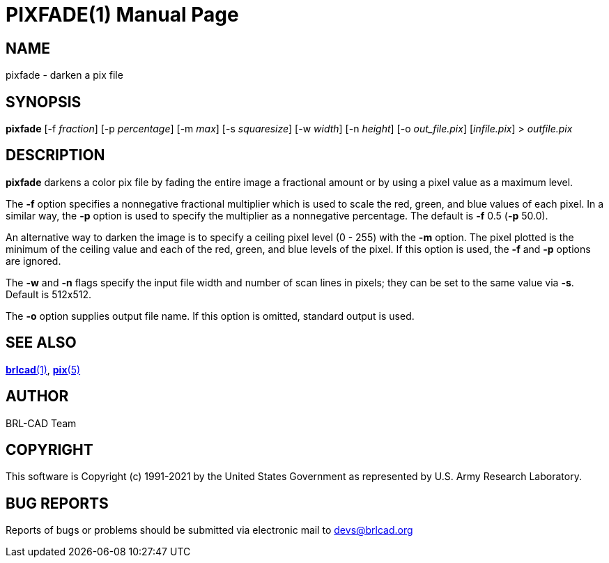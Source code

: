 = PIXFADE(1)
ifndef::site-gen-antora[:doctype: manpage]
:man manual: BRL-CAD
:man source: BRL-CAD
:page-role: manpage

== NAME

pixfade - darken a pix file

== SYNOPSIS

*pixfade* [-f _fraction_] [-p _percentage_] [-m _max_] [-s _squaresize_] [-w _width_] [-n _height_] [-o _out_file.pix_] [_infile.pix_] > _outfile.pix_

== DESCRIPTION

[cmd]*pixfade* darkens a color pix file by fading the entire image a
fractional amount or by using a pixel value as a maximum level.

The [opt]*-f* option specifies a nonnegative fractional multiplier
which is used to scale the red, green, and blue values of each pixel.
In a similar way, the [opt]*-p* option is used to specify the
multiplier as a nonnegative percentage. The default is [opt]*-f* 0.5
([opt]*-p* 50.0).

An alternative way to darken the image is to specify a ceiling pixel
level (0 - 255) with the [opt]*-m* option.  The pixel plotted is the
minimum of the ceiling value and each of the red, green, and blue
levels of the pixel.  If this option is used, the [opt]*-f* and
[opt]*-p* options are ignored.

The [opt]*-w* and [opt]*-n* flags specify the input file width and
number of scan lines in pixels; they can be set to the same value via
[opt]*-s*. Default is 512x512.

The [opt]*-o* option supplies output file name.  If this option is
omitted, standard output is used.

== SEE ALSO

xref:man:1/brlcad.adoc[*brlcad*(1)], xref:man:5/pix.adoc[*pix*(5)]

== AUTHOR

BRL-CAD Team

== COPYRIGHT

This software is Copyright (c) 1991-2021 by the United States
Government as represented by U.S. Army Research Laboratory.

== BUG REPORTS

Reports of bugs or problems should be submitted via electronic mail to
mailto:devs@brlcad.org[]
